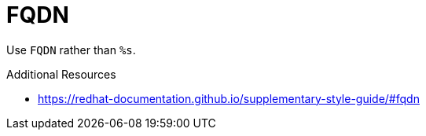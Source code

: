 :navtitle: FQDN
:keywords: reference, rule, FQDN

= FQDN

Use `FQDN` rather than `%s`.

.Additional Resources

* link:https://redhat-documentation.github.io/supplementary-style-guide/#fqdn[]

